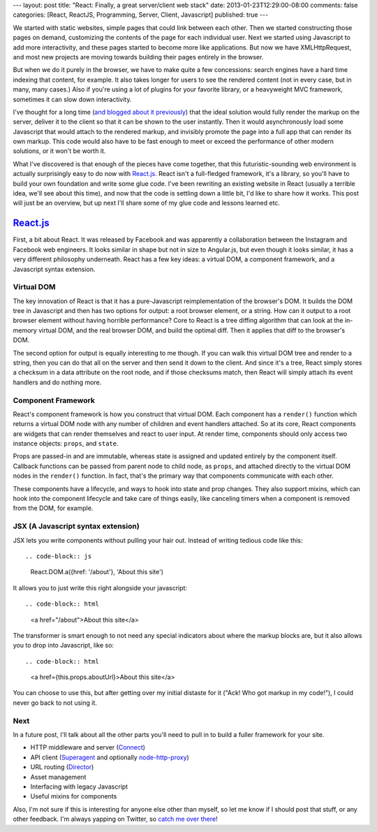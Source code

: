 ---
layout: post
title: "React: Finally, a great server/client web stack"
date: 2013-01-23T12:29:00-08:00
comments: false
categories: [React, ReactJS, Programming, Server, Client, Javascript]
published: true
---

We started with static websites, simple pages that could link between each
other.  Then we started constructing those pages on demand, customizing the
contents of the page for each individual user.  Next we started using
Javascript to add more interactivity, and these pages started to become more
like applications.  But now we have XMLHttpRequest, and most new projects are
moving towards building their pages entirely in the browser.

But when we do it purely in the browser, we have to make quite a few
concessions: search engines have a hard time indexing that content, for
example. It also takes longer for users to see the rendered content (not in
every case, but in many, many cases.)  Also if you're using a lot of plugins
for your favorite library, or a heavyweight MVC framework, sometimes it can
slow down interactivity.

I've thought for a long time (`and blogged about it previously`_) that the
ideal solution would fully render the markup on the server, deliver it to the
client so that it can be shown to the user instantly.  Then it would
asynchronously load some Javascript that would attach to the rendered markup,
and invisibly promote the page into a full app that can render its own markup.
This code would also have to be fast enough to meet or exceed the performance
of other modern solutions, or it won't be worth it.

What I've discovered is that enough of the pieces have come together, that this
futuristic-sounding web environment is actually surprisingly easy to do now
with `React.js`_.  React isn't a full-fledged framework, it's a library, so
you'll have to build your own foundation and write some glue code.  I've been
rewriting an existing website in React (usually a terrible idea, we'll see
about this time), and now that the code is settling down a little bit, I'd like
to share how it works.  This post will just be an overview, but up next I'll
share some of my glue code and lessons learned etc.

`React.js`_
===========

First, a bit about React.  It was released by Facebook and was apparently a
collaboration between the Instagram and Facebook web engineers.  It looks
similar in shape but not in size to Angular.js, but even though it looks
similar, it has a very different philosophy underneath.  React has a few key
ideas: a virtual DOM, a component framework, and a Javascript syntax extension.

Virtual DOM
~~~~~~~~~~~

The key innovation of React is that it has a pure-Javascript reimplementation
of the browser's DOM.  It builds the DOM tree in Javascript and then has two
options for output: a root browser element, or a string.  How can it output
to a root browser element without having horrible performance?  Core to React
is a tree diffing algorithm that can look at the in-memory virtual DOM, and the
real browser DOM, and build the optimal diff.  Then it applies that diff to the
browser's DOM.

The second option for output is equally interesting to me though.  If you can
walk this virtual DOM tree and render to a string, then you can do that all
on the server and then send it down to the client.  And since it's a tree,
React simply stores a checksum in a data attribute on the root node, and if
those checksums match, then React will simply attach its event handlers and do
nothing more.

Component Framework
~~~~~~~~~~~~~~~~~~~

React's component framework is how you construct that virtual DOM.  Each
component has a ``render()`` function which returns a virtual DOM node with any
number of children and event handlers attached.  So at its core, React
components are widgets that can render themselves and react to user input.  At
render time, components should only access two instance objects: ``props``, and
``state``.

Props are passed-in and are immutable, whereas state is assigned and updated
entirely by the component itself.  Callback functions can be passed from parent
node to child node, as ``props``, and attached directly to the virtual DOM
nodes in the ``render()`` function.  In fact, that's the primary way that
components communicate with each other.

These components have a lifecycle, and ways to hook into state and prop
changes.  They also support mixins, which can hook into the component lifecycle
and take care of things easily, like canceling timers when a component is
removed from the DOM, for example.

JSX (A Javascript syntax extension)
~~~~~~~~~~~~~~~~~~~~~~~~~~~~~~~~~~~

JSX lets you write components without pulling your hair out.  Instead of
writing tedious code like this::

.. code-block:: js

    React.DOM.a({href: '/about'}, 'About this site')

It allows you to just write this right alongside your javascript::

.. code-block:: html

    <a href="/about">About this site</a>

The transformer is smart enough to not need any special indicators about where
the markup blocks are, but it also allows you to drop into Javascript, like
so::

.. code-block:: html

    <a href={this.props.aboutUrl}>About this site</a>

You can choose to use this, but after getting over my initial distaste for it
("Ack! Who got markup in my code!"), I could never go back to not using it.

Next
~~~~

In a future post, I'll talk about all the other parts you'll need to pull in to
build a fuller framework for your site.

* HTTP middleware and server (Connect_)
* API client (Superagent_ and optionally `node-http-proxy`_)
* URL routing (Director_)
* Asset management
* Interfacing with legacy Javascript
* Useful mixins for components

Also, I'm not sure if this is interesting for anyone else other than myself, so
let me know if I should post that stuff, or any other feedback.  I'm always
yapping on Twitter, so `catch me over there`_!

.. _`and blogged about it previously`: http://eflorenzano.com/blog/2010/09/27/why-node-disappoints-me/
.. _`React.js`: http://facebook.github.io/react/
.. _Connect: http://www.senchalabs.org/connect/
.. _Superagent: http://visionmedia.github.io/superagent/
.. _`node-http-proxy`: https://github.com/nodejitsu/node-http-proxy
.. _Director: https://github.com/flatiron/director
.. _`catch me over there`: https://twitter.com/ericflo